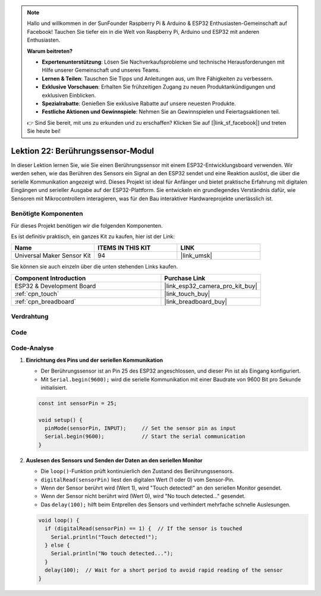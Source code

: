 .. note::

   Hallo und willkommen in der SunFounder Raspberry Pi & Arduino & ESP32 Enthusiasten-Gemeinschaft auf Facebook! Tauchen Sie tiefer ein in die Welt von Raspberry Pi, Arduino und ESP32 mit anderen Enthusiasten.

   **Warum beitreten?**

   - **Expertenunterstützung**: Lösen Sie Nachverkaufsprobleme und technische Herausforderungen mit Hilfe unserer Gemeinschaft und unseres Teams.
   - **Lernen & Teilen**: Tauschen Sie Tipps und Anleitungen aus, um Ihre Fähigkeiten zu verbessern.
   - **Exklusive Vorschauen**: Erhalten Sie frühzeitigen Zugang zu neuen Produktankündigungen und exklusiven Einblicken.
   - **Spezialrabatte**: Genießen Sie exklusive Rabatte auf unsere neuesten Produkte.
   - **Festliche Aktionen und Gewinnspiele**: Nehmen Sie an Gewinnspielen und Feiertagsaktionen teil.

   👉 Sind Sie bereit, mit uns zu erkunden und zu erschaffen? Klicken Sie auf [|link_sf_facebook|] und treten Sie heute bei!

.. _esp32_lesson22_touch_sensor:

Lektion 22: Berührungssensor-Modul
======================================

In dieser Lektion lernen Sie, wie Sie einen Berührungssensor mit einem ESP32-Entwicklungsboard verwenden. Wir werden sehen, wie das Berühren des Sensors ein Signal an den ESP32 sendet und eine Reaktion auslöst, die über die serielle Kommunikation angezeigt wird. Dieses Projekt ist ideal für Anfänger und bietet praktische Erfahrung mit digitalen Eingängen und serieller Ausgabe auf der ESP32-Plattform. Sie entwickeln ein grundlegendes Verständnis dafür, wie Sensoren mit Mikrocontrollern interagieren, was für den Bau interaktiver Hardwareprojekte unerlässlich ist.

Benötigte Komponenten
--------------------------

Für dieses Projekt benötigen wir die folgenden Komponenten.

Es ist definitiv praktisch, ein ganzes Kit zu kaufen, hier ist der Link:

.. list-table::
    :widths: 20 20 20
    :header-rows: 1

    *   - Name	
        - ITEMS IN THIS KIT
        - LINK
    *   - Universal Maker Sensor Kit
        - 94
        - |link_umsk|

Sie können sie auch einzeln über die unten stehenden Links kaufen.

.. list-table::
    :widths: 30 20
    :header-rows: 1

    *   - Component Introduction
        - Purchase Link

    *   - ESP32 & Development Board
        - |link_esp32_camera_pro_kit_buy|
    *   - :ref:`cpn_touch`
        - |link_touch_buy|
    *   - :ref:`cpn_breadboard`
        - |link_breadboard_buy|

Verdrahtung
---------------------------

.. image:: img/Lesson_22_Touch_Sensor_Module_esp32_bb.png
    :width: 100%

Code
---------------------------

.. raw:: html

    <iframe src=https://create.arduino.cc/editor/sunfounder01/f3fd3d61-1d6b-46b8-8e62-e3c91e262830/preview?embed style="height:510px;width:100%;margin:10px 0" frameborder=0></iframe>

Code-Analyse
---------------------------

#. **Einrichtung des Pins und der seriellen Kommunikation**

   - Der Berührungssensor ist an Pin 25 des ESP32 angeschlossen, und dieser Pin ist als Eingang konfiguriert.
   - Mit ``Serial.begin(9600);`` wird die serielle Kommunikation mit einer Baudrate von 9600 Bit pro Sekunde initialisiert.
   
   .. raw:: html
      
      <br/>

   .. code-block:: arduino

      const int sensorPin = 25;

      void setup() {
        pinMode(sensorPin, INPUT);     // Set the sensor pin as input
        Serial.begin(9600);            // Start the serial communication
      }

#. **Auslesen des Sensors und Senden der Daten an den seriellen Monitor**

   - Die ``loop()``-Funktion prüft kontinuierlich den Zustand des Berührungssensors.
   - ``digitalRead(sensorPin)`` liest den digitalen Wert (1 oder 0) vom Sensor-Pin.
   - Wenn der Sensor berührt wird (Wert 1), wird "Touch detected!" an den seriellen Monitor gesendet.
   - Wenn der Sensor nicht berührt wird (Wert 0), wird "No touch detected..." gesendet.
   - Das ``delay(100);`` hilft beim Entprellen des Sensors und verhindert mehrfache schnelle Auslesungen.

   .. raw:: html
      
      <br/>

   .. code-block:: arduino

      void loop() {
        if (digitalRead(sensorPin) == 1) {  // If the sensor is touched
          Serial.println("Touch detected!");
        } else {
          Serial.println("No touch detected...");
        }
        delay(100);  // Wait for a short period to avoid rapid reading of the sensor
      }